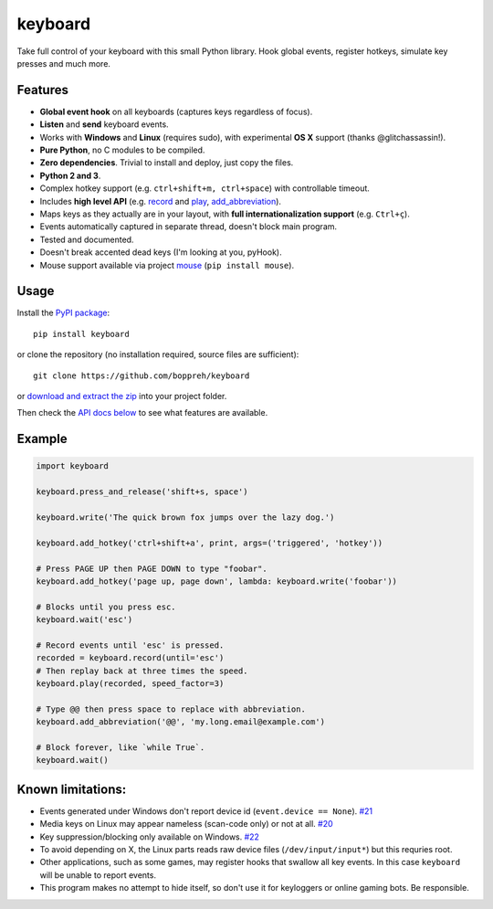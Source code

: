 keyboard
========

Take full control of your keyboard with this small Python library. Hook
global events, register hotkeys, simulate key presses and much more.

Features
--------

-  **Global event hook** on all keyboards (captures keys regardless of
   focus).
-  **Listen** and **send** keyboard events.
-  Works with **Windows** and **Linux** (requires sudo), with
   experimental **OS X** support (thanks @glitchassassin!).
-  **Pure Python**, no C modules to be compiled.
-  **Zero dependencies**. Trivial to install and deploy, just copy the
   files.
-  **Python 2 and 3**.
-  Complex hotkey support (e.g. ``ctrl+shift+m, ctrl+space``) with
   controllable timeout.
-  Includes **high level API** (e.g. `record <#keyboard.record>`__ and
   `play <#keyboard.play>`__,
   `add\_abbreviation <#keyboard.add_abbreviation>`__).
-  Maps keys as they actually are in your layout, with **full
   internationalization support** (e.g. ``Ctrl+ç``).
-  Events automatically captured in separate thread, doesn't block main
   program.
-  Tested and documented.
-  Doesn't break accented dead keys (I'm looking at you, pyHook).
-  Mouse support available via project
   `mouse <https://github.com/boppreh/mouse>`__ (``pip install mouse``).

Usage
-----

Install the `PyPI package <https://pypi.python.org/pypi/keyboard/>`__:

::

    pip install keyboard

or clone the repository (no installation required, source files are
sufficient):

::

    git clone https://github.com/boppreh/keyboard

or `download and extract the
zip <https://github.com/boppreh/keyboard/archive/master.zip>`__ into
your project folder.

Then check the `API docs
below <https://github.com/boppreh/keyboard#api>`__ to see what features
are available.

Example
-------

.. code:: py

    import keyboard

    keyboard.press_and_release('shift+s, space')

    keyboard.write('The quick brown fox jumps over the lazy dog.')

    keyboard.add_hotkey('ctrl+shift+a', print, args=('triggered', 'hotkey'))

    # Press PAGE UP then PAGE DOWN to type "foobar".
    keyboard.add_hotkey('page up, page down', lambda: keyboard.write('foobar'))

    # Blocks until you press esc.
    keyboard.wait('esc')

    # Record events until 'esc' is pressed.
    recorded = keyboard.record(until='esc')
    # Then replay back at three times the speed.
    keyboard.play(recorded, speed_factor=3)

    # Type @@ then press space to replace with abbreviation.
    keyboard.add_abbreviation('@@', 'my.long.email@example.com')

    # Block forever, like `while True`.
    keyboard.wait()

Known limitations:
------------------

-  Events generated under Windows don't report device id
   (``event.device == None``).
   `#21 <https://github.com/boppreh/keyboard/issues/21>`__
-  Media keys on Linux may appear nameless (scan-code only) or not at
   all. `#20 <https://github.com/boppreh/keyboard/issues/20>`__
-  Key suppression/blocking only available on Windows.
   `#22 <https://github.com/boppreh/keyboard/issues/22>`__
-  To avoid depending on X, the Linux parts reads raw device files
   (``/dev/input/input*``) but this requries root.
-  Other applications, such as some games, may register hooks that
   swallow all key events. In this case ``keyboard`` will be unable to
   report events.
-  This program makes no attempt to hide itself, so don't use it for
   keyloggers or online gaming bots. Be responsible.


